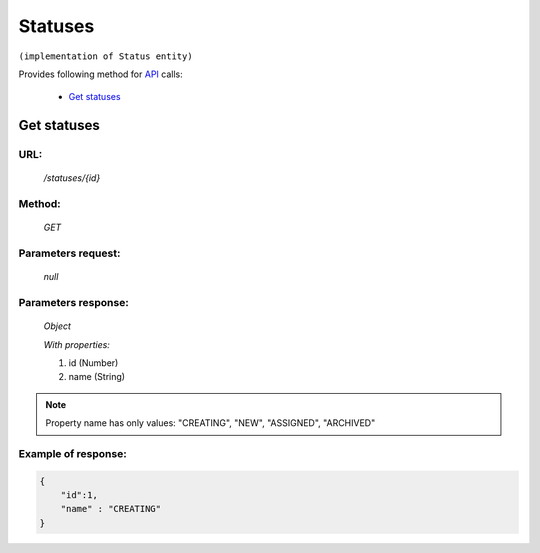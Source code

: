 Statuses
========

``(implementation of Status entity)``

Provides following method for `API <index.html>`_ calls:

    * `Get statuses`_

.. _`Get statuses`:

Get statuses
------------

URL:
~~~~
    */statuses/{id}*

Method:
~~~~~~~
    *GET*

Parameters request:
~~~~~~~~~~~~~~~~~~~
    *null*

Parameters response:
~~~~~~~~~~~~~~~~~~~~
    *Object*

    *With properties:*

    #. id (Number)
    #. name (String)

.. note::
    Property name has only values: "CREATING", "NEW", "ASSIGNED", "ARCHIVED"

Example of response:
~~~~~~~~~~~~~~~~~~~~

.. code-block:: json

    {
        "id":1,
        "name" : "CREATING"
    }
